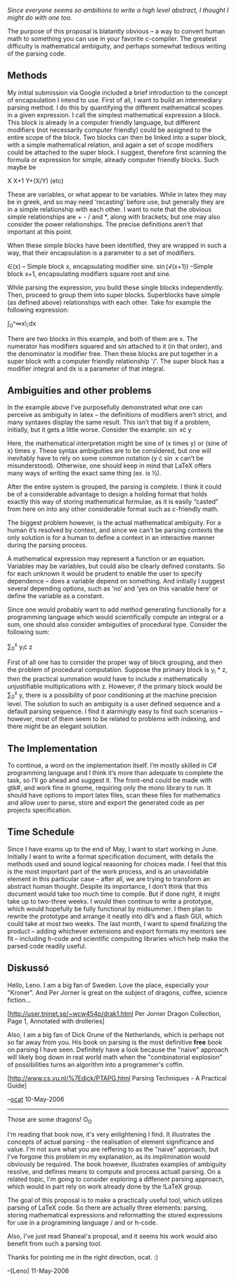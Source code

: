 #+STARTUP: showeverything logdone
#+options: num:nil

/Since everyone seems so ambitions to write a high level abstract, I thought I might do with one too./

The purpose of this proposal is blatantly obvious – a way to convert human math to something you can use in your favorite c-compiler. The greatest difficulty is mathematical ambiguity, and perhaps somewhat tedious writing of the parsing code.

** Methods

My initial submission via Google included a brief introduction to the concept of encapsulation I intend to use. First of all, I want to build an intermediary parsing method. I do this by quantifying the different mathematical scopes in a given expression. I call the simplest mathematical expression a block. This block is already in a computer friendly language, but different modifiers (not necessarily computer friendly) could be assigned to the entire scope of the block. Two blocks can then be linked into a super block, with a simple mathematical relation, and again a set of scope modifiers could be attached to the super block.  I suggest, therefore first scanning the formula or expression for simple, already computer friendly blocks. Such maybe be

X
X+1
Y+(X/Y)
(etc)

These are variables, or what appear to be variables. While in latex they may be in greek, and so may need ‘recasting’ before use, but generally they are in a simple relationship with each other. I want to note that the obvious simple relationships are + - / and *, along with brackets; but one may also consider the power relationships. The precise definitions aren’t that important at this point.

When these simple blocks have been identified, they are wrapped in such a way, that their encapsulation is a parameter to a set of modifiers.

\in(x) – Simple block x, encapsulating modifier sine.
\sin(\sqrt(x+1)) –Simple block x+1, encapsulating modifiers square root and sine.

While parsing the expression, you build these single blocks independently. Then, proceed to group them into super blocks. Superblocks have simple (as defined above) relationships with each other. Take for example the following expression:

\int_0^\infty\frac{\sin^2 x}x\;dx

There are two blocks in this example, and both of them are x.
The numerator has modifiers squared and sin attached to it (in that order), and the denominator is modifier free. Then these blocks are put together in a super block with a computer friendly relationship '/'. The super block has a modifier integral and dx is a parameter of that integral.

** Ambiguities and other problems
In the example above I’ve purposefully demonstrated what one can perceive as ambiguity in latex – the definitions of modifiers aren’t strict, and many syntaxes display the same result. This isn’t that big if a problem, initially, but it gets a little worse. Consider the example:
\sin x\cdot y

Here, the mathematical interpretation might be sine of (x times y) or (sine of x) times y. These syntax ambiguities are to be considered, but one will inevitably have to rely on some common notation (y \cdot \sin x can’t be misunderstood). Otherwise, one should keep in mind that LaTeX offers many ways of writing the exact same thing (ex. \frac{1}{2} is \frac12).

After the entire system is grouped, the parsing is complete. I think it could be of a considerable advantage to design a holding format that holds exactly this way of storing mathematical formulae, as it is easily “casted” from here on into any other considerable format such as c-friendly math.

The biggest problem however, is the actual mathematical ambiguity. For a human it’s resolved by context, and since we can’t be parsing contexts the only solution is for a human to define a context in an interactive manner during the parsing process.

A mathematical expression may represent a function or an equation. Variables may be variables, but could also be clearly defined constants. So for each unknown it would be prudent to enable the user to specify dependence – does a variable depend on something. And initially I suggest several depending options, such as ‘no’ and ‘yes on this variable here’ or define the variable as a constant.

Since one would probably want to add method generating functionally for a programming language which would scientifically compute an integral or a sum, one should also consider ambiguities of procedural type. Consider the following sum:

\sum_0^x y_i\cdot z

First of all one has to consider the proper way of block grouping, and then the problem of procedural computation. Suppose the primary block is y_i * z, then the practical summation would have to include x mathematically unjustifiable multiplications with z. However, if the primary block would be \sum_0^x y, there is a possibility of poor conditioning at the machine precision level. The solution to such an ambiguity is a user defined sequence and a default parsing sequence. I find it alarmingly easy to find such scenarios – however, most of them seem to be related to problems with indexing, and there might be an elegant solution.

** The Implementation
To continue, a word on the implementation itself. I’m mostly skilled in C# programming language and I think it’s more than adequate to complete the task, so I’ll go ahead and suggest it. The front-end could be made with gtk#, and work fine in gnome, requiring only the mono library to run. It should have options to import latex files, scan these files for mathematics and allow user to parse, store and export the generated code as per projects specification.
** Time Schedule
Since I have exams up to the end of May, I want to start working in June. Initially I want to write a format specification document, with details the methods used and sound logical reasoning for choices made. I feel that this is the most important part of the work process, and is an unavoidable element in this particular case – after all, we are trying to transform an abstract human thought. Despite its importance, I don’t think that this document would take too much time to compile. But if done right, it might take up to two-three weeks. I would then continue to write a prototype, which would hopefully be fully functional by midsummer. I then plan to rewrite the prototype and arrange it neatly into dll’s and a flash GUI, which could take at most two weeks. The last month, I want to spend finalizing the product – adding whichever extensions and export formats my mentors see fit – including h-code and scientific computing libraries which help make the parsed code readily useful.

** Diskussó
Hello, Leno. I am a big fan of Sweden. Love the place, especially your "Kroner". And Per Jorner is great on the subject of dragons, coffee, science fiction...

[http://user.tninet.se/~wcw454p/drak1.html Per Jorner Dragon Collection, Page 1, Annotated with drolleries]

Also, I am a big fan of Dick Grune of the Netherlands, which is
perhaps not so far away from you. His book on parsing is the most
definitive *free* book on parsing I have seen. Definitely have a
look because the "naive" approach will likely bog down in real
world math when the "combinatorial explosion" of possibilities
turns an algorithm into a programmer's coffin.

[http://www.cs.vu.nl/%7Edick/PTAPG.html Parsing Techniques - A Practical Guide]

--[[file:ocat.org][ocat]] 10-May-2006
-----

Those are some dragons! O_O

I'm reading that book now, it's very enlightening I find. It illustrates the concepts of actual parsing - the realisation of element significance and value. I'm not sure what you are reffering to as the "naive" approach, but I've forgone this problem in my explanation, as its implimination would obviously be required. The book however, illustrates examples of ambiguity resolve, and defines means to compute and process actuall parsing. On a related topic, I'm going to consider exploring a diffenent parsing approach, which would in part rely on work already done by the !LaTeX group.

The goal of this proposal is to make a practically useful tool, which utilizes parsing of LaTeX code. So there are actually three elements: parsing, storing mathematical expressions and reformatting the stored expressions for use in a programming language / and or h-code.

Also, I've just read Shaneal's proposal, and it seems his work would also benefit from such a parsing tool.

Thanks for pointing me in the right direction, ocat.
:)

--[Leno] 11-May-2006
